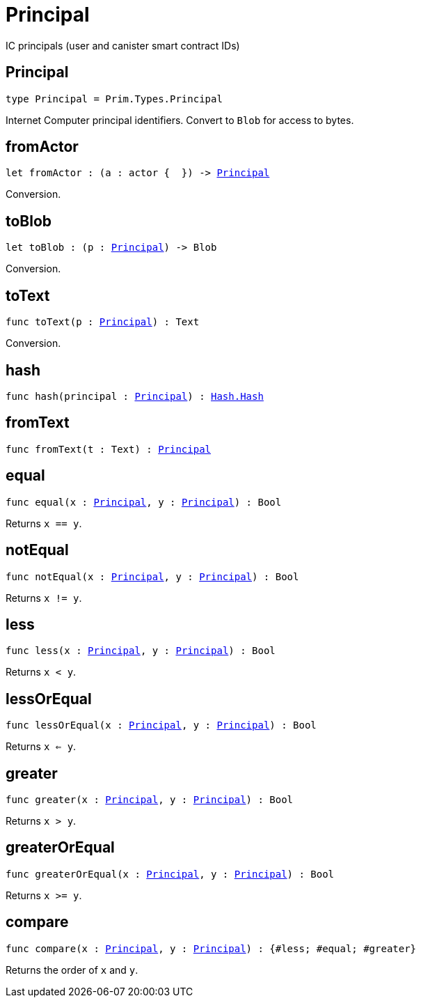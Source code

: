 [[module.Principal]]
= Principal

IC principals (user and canister smart contract IDs)

[[type.Principal]]
== Principal

[source.no-repl,motoko,subs=+macros]
----
type Principal = Prim.Types.Principal
----

Internet Computer principal identifiers.
Convert to `Blob` for access to bytes.

[[fromActor]]
== fromActor

[source.no-repl,motoko,subs=+macros]
----
let fromActor : (a : actor {  }) -> xref:#type.Principal[Principal]
----

Conversion.

[[toBlob]]
== toBlob

[source.no-repl,motoko,subs=+macros]
----
let toBlob : (p : xref:#type.Principal[Principal]) -> Blob
----

Conversion.

[[toText]]
== toText

[source.no-repl,motoko,subs=+macros]
----
func toText(p : xref:#type.Principal[Principal]) : Text
----

Conversion.

[[hash]]
== hash

[source.no-repl,motoko,subs=+macros]
----
func hash(principal : xref:#type.Principal[Principal]) : xref:Hash.adoc#type.Hash[Hash.Hash]
----



[[fromText]]
== fromText

[source.no-repl,motoko,subs=+macros]
----
func fromText(t : Text) : xref:#type.Principal[Principal]
----



[[equal]]
== equal

[source.no-repl,motoko,subs=+macros]
----
func equal(x : xref:#type.Principal[Principal], y : xref:#type.Principal[Principal]) : Bool
----

Returns `x == y`.

[[notEqual]]
== notEqual

[source.no-repl,motoko,subs=+macros]
----
func notEqual(x : xref:#type.Principal[Principal], y : xref:#type.Principal[Principal]) : Bool
----

Returns `x != y`.

[[less]]
== less

[source.no-repl,motoko,subs=+macros]
----
func less(x : xref:#type.Principal[Principal], y : xref:#type.Principal[Principal]) : Bool
----

Returns `x < y`.

[[lessOrEqual]]
== lessOrEqual

[source.no-repl,motoko,subs=+macros]
----
func lessOrEqual(x : xref:#type.Principal[Principal], y : xref:#type.Principal[Principal]) : Bool
----

Returns `x <= y`.

[[greater]]
== greater

[source.no-repl,motoko,subs=+macros]
----
func greater(x : xref:#type.Principal[Principal], y : xref:#type.Principal[Principal]) : Bool
----

Returns `x > y`.

[[greaterOrEqual]]
== greaterOrEqual

[source.no-repl,motoko,subs=+macros]
----
func greaterOrEqual(x : xref:#type.Principal[Principal], y : xref:#type.Principal[Principal]) : Bool
----

Returns `x >= y`.

[[compare]]
== compare

[source.no-repl,motoko,subs=+macros]
----
func compare(x : xref:#type.Principal[Principal], y : xref:#type.Principal[Principal]) : {#less; #equal; #greater}
----

Returns the order of `x` and `y`.

